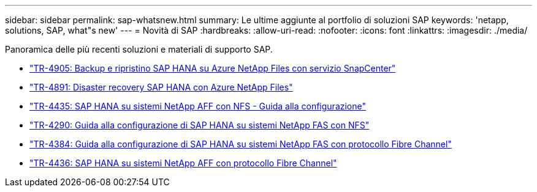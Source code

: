 ---
sidebar: sidebar 
permalink: sap-whatsnew.html 
summary: Le ultime aggiunte al portfolio di soluzioni SAP 
keywords: 'netapp, solutions, SAP, what"s new' 
---
= Novità di SAP
:hardbreaks:
:allow-uri-read: 
:nofooter: 
:icons: font
:linkattrs: 
:imagesdir: ./media/


[role="lead"]
Panoramica delle più recenti soluzioni e materiali di supporto SAP.

* link:backup/hana-backup-anf-overview.html["TR-4905: Backup e ripristino SAP HANA su Azure NetApp Files con servizio SnapCenter"]
* link:backup/hana-dr-anf-data-protection-overview.html["TR-4891: Disaster recovery SAP HANA con Azure NetApp Files"]
* link:bp/hana-aff-nfs-introduction.html["TR-4435: SAP HANA su sistemi NetApp AFF con NFS - Guida alla configurazione"]
* link:bp/hana-fas-nfs-introduction.html["TR-4290: Guida alla configurazione di SAP HANA su sistemi NetApp FAS con NFS"]
* link:bp/hana-fas-fc-introduction.html["TR-4384: Guida alla configurazione di SAP HANA su sistemi NetApp FAS con protocollo Fibre Channel"]
* link:bp/hana-aff-fc-introduction.html["TR-4436: SAP HANA su sistemi NetApp AFF con protocollo Fibre Channel"]

